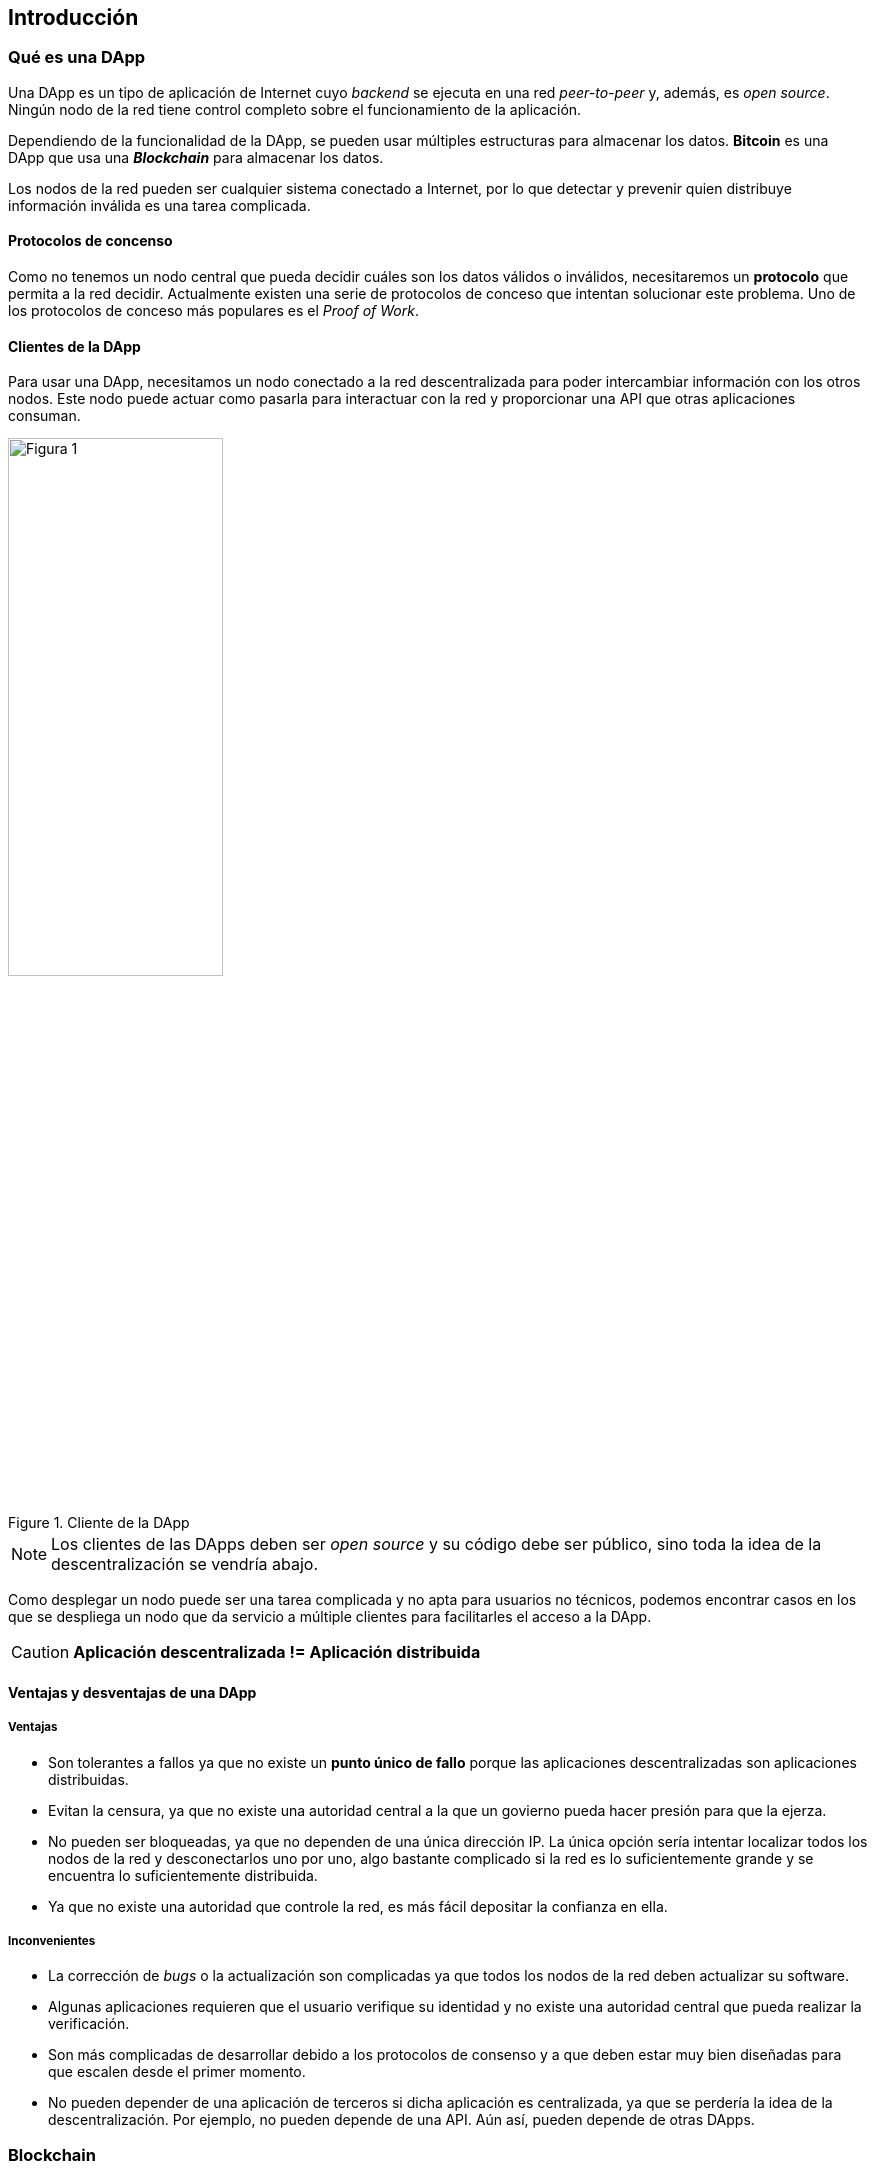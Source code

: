 == Introducción

=== Qué es una DApp

Una DApp es un tipo de aplicación de Internet cuyo _backend_ se ejecuta en una
red _peer-to-peer_ y, además, es _open source_. Ningún nodo de la red tiene
control completo sobre el funcionamiento de la aplicación.

Dependiendo de la funcionalidad de la DApp, se pueden usar múltiples estructuras
para almacenar los datos. *Bitcoin* es una DApp que usa una *_Blockchain_* para
almacenar los datos.

Los nodos de la red pueden ser cualquier sistema conectado a Internet, por lo
que detectar y prevenir quien distribuye información inválida es una tarea
complicada.

==== Protocolos de concenso

Como no tenemos un nodo central que pueda decidir cuáles son los datos válidos
o inválidos, necesitaremos un *protocolo* que permita a la red decidir.
Actualmente existen una serie de protocolos de conceso que intentan solucionar
este problema. Uno de los protocolos de conceso más populares es el
_Proof of Work_.

// TODO Apartado sobre algún protocolo de concneso

==== Clientes de la DApp

Para usar una DApp, necesitamos un nodo conectado a la red descentralizada para
poder intercambiar información con los otros nodos. Este nodo puede actuar
como pasarla para interactuar con la red y proporcionar una API que otras
aplicaciones consuman.

.Cliente de la DApp
[width=50%, align="center"]
image::figure01.png[Figura 1]

NOTE: Los clientes de las DApps deben ser _open source_ y su código debe ser
público, sino toda la idea de la descentralización se vendría abajo.

Como desplegar un nodo puede ser una tarea complicada y no apta para usuarios
no técnicos, podemos encontrar casos en los que se despliega un nodo que da
servicio a múltiple clientes para facilitarles el acceso a la DApp.

CAUTION: *Aplicación descentralizada != Aplicación distribuida*

==== Ventajas y desventajas de una DApp

===== Ventajas

* Son tolerantes a fallos ya que no existe un *punto único de fallo* porque
las aplicaciones descentralizadas son aplicaciones distribuidas.
* Evitan la censura, ya que no existe una autoridad central a la que un
govierno pueda hacer presión para que la ejerza.
* No pueden ser bloqueadas, ya que no dependen de una única dirección IP.
La única opción sería intentar localizar todos los nodos de la red y
desconectarlos uno por uno, algo bastante complicado si la red es lo
suficientemente grande y se encuentra lo suficientemente distribuida.
* Ya que no existe una autoridad que controle la red, es más fácil depositar
la confianza en ella.

===== Inconvenientes

* La corrección de _bugs_ o la actualización son complicadas ya que todos los
nodos de la red deben actualizar su software.
* Algunas aplicaciones requieren que el usuario verifique su identidad y no
existe una autoridad central que pueda realizar la verificación.
* Son más complicadas de desarrollar debido a los protocolos de consenso y a
que deben estar muy bien diseñadas para que escalen desde el primer momento.
* No pueden depender de una aplicación de terceros si dicha aplicación es
centralizada, ya que se perdería la idea de la descentralización. Por ejemplo,
no pueden depende de una API. Aún así, pueden depende de otras DApps.

=== Blockchain

=== Ethereum
